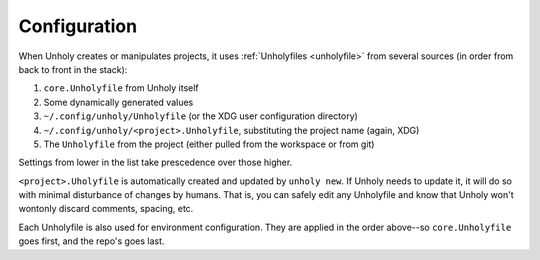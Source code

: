 .. _configuration:

=============
Configuration
=============

When Unholy creates or manipulates projects, it uses :ref:`Unholyfiles <unholyfile>`
from several sources (in order from back to front in the stack):

1. ``core.Unholyfile`` from Unholy itself
2. Some dynamically generated values
3. ``~/.config/unholy/Unholyfile``  (or the XDG user configuration directory)
4. ``~/.config/unholy/<project>.Unholyfile``, substituting the project name
   (again, XDG)
5. The ``Unholyfile`` from the project (either pulled from the workspace or
   from git)

Settings from lower in the list take prescedence over those higher.

``<project>.Uholyfile`` is automatically created and updated by ``unholy new``.
If Unholy needs to update it, it will do so with minimal disturbance of changes
by humans. That is, you can safely edit any Unholyfile and know that Unholy won't
wontonly discard comments, spacing, etc.

Each Unholyfile is also used for environment configuration. They are applied in the
order above--so ``core.Unholyfile`` goes first, and the repo's goes last.
